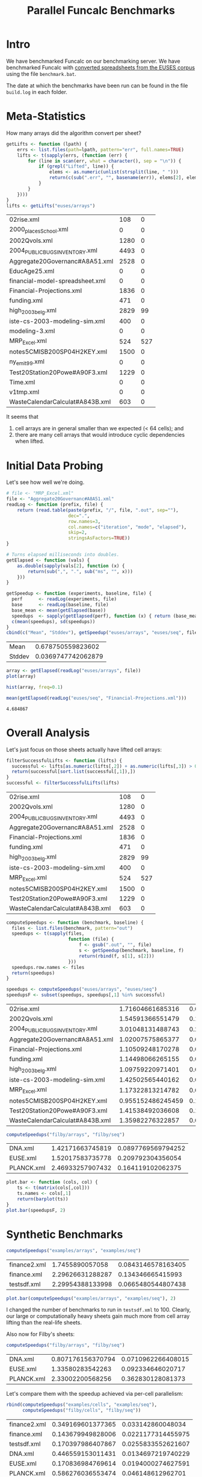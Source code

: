 #+title: Parallel Funcalc Benchmarks

* Intro

We have benchmarked Funcalc on our benchmarking server.  We have benchmarked Funcalc with
[[https://github.com/popular-parallel-programming/funcalc-euses][converted spreadsheets from the EUSES corpus]] using the file ~benchmark.bat~.

The date at which the benchmarks have been run can be found in the file ~build.log~ in each folder.


* Meta-Statistics

How many arrays did the algorithm convert per sheet?

#+begin_src R :session :exports both :results value
  getLifts <- function (lpath) {
      errs <- list.files(path=lpath, pattern="err", full.names=TRUE)
      lifts <- t(sapply(errs, (function (err) {
          for (line in scan(err, what = character(), sep = "\n")) {
              if (grepl("Lifted", line)) {
                  elems <- as.numeric(unlist(strsplit(line, " ")))
                  return(c(sub(".err", "", basename(err)), elems[2], elems[4]))
              }
          }
      })))
  }
  lifts <- getLifts("euses/arrays")
#+end_src

#+RESULTS:
| 02rise.xml                      |  108 |   0 |
| 2000_places_School.xml            |    0 |   0 |
| 2002Qvols.xml                   | 1280 |   0 |
| 2004_PUBLIC_BUGS_INVENTORY.xml     | 4493 |   0 |
| Aggregate20Governanc#A8A51.xml  | 2528 |   0 |
| EducAge25.xml                   |    0 |   0 |
| financial-model-spreadsheet.xml |    0 |   0 |
| Financial-Projections.xml       | 1836 |   0 |
| funding.xml                     |  471 |   0 |
| high_2003_belg.xml                | 2829 |  99 |
| iste-cs-2003-modeling-sim.xml   |  400 |   0 |
| modeling-3.xml                  |    0 |   0 |
| MRP_Excel.xml                    |  524 | 527 |
| notes5CMISB200SP04H2KEY.xml     | 1500 |   0 |
| ny_emit99.xml                    |    0 |   0 |
| Test20Station20Powe#A90F3.xml   | 1229 |   0 |
| Time.xml                        |    0 |   0 |
| v1tmp.xml                       |    0 |   0 |
| WasteCalendarCalculat#A843B.xml |  603 |   0 |


It seems that

1. cell arrays are in general smaller than we expected (< 64 cells); and
2. there are many cell arrays that would introduce cyclic dependencies when lifted.


* Initial Data Probing

Let's see how well we're doing.

#+begin_src R :session :exports both :results value
  # file <- "MRP_Excel.xml"
  file <- "Aggregate20Governanc#A8A51.xml"
  readLog <- function (prefix, file) {
      return (read.table(paste(prefix, "/", file, ".out", sep=""),
                         dec=".",
                         row.names=3,
                         col.names=c("iteration", "mode", "elapsed"),
                         skip=2,
                         stringsAsFactors=TRUE))
  }

  # Turns elapsed milliseconds into doubles.
  getElapsed <- function (vals) {
      as.double(sapply(vals[2], function (x) {
          return(sub(",", ".", sub("ms", "", x)))
      }))
  }

  getSpeedup <- function (experiments, baseline, file) {
    perf      <- readLog(experiments, file)
    base      <- readLog(baseline, file)
    base_mean <- mean(getElapsed(base))
    speedups  <- sapply(getElapsed(perf), function (x) { return (base_mean / x)})
    c(mean(speedups), sd(speedups))
  }
  cbind(c("Mean", "Stddev"), getSpeedup("euses/arrays", "euses/seq", file))
#+end_src

#+RESULTS:
| Mean   |  0.678750559823602 |
| Stddev | 0.0369747742062879 |

#+begin_src R :session :exports both :results graphics :file plots/MRP_Excel_array_plot.png
  array <- getElapsed(readLog("euses/arrays", file))
  plot(array)
#+end_src

#+RESULTS:
[[file:plots/MRP_Excel_array_plot.png]]

#+begin_src R :session :exports both :results graphics :file plots/MRP_Excel_array_hist.png
  hist(array, freq=0.1)
#+end_src

#+RESULTS:
[[file:plots/MRP_Excel_array_hist.png]]


#+begin_src R :session :exports both :results value
mean(getElapsed(readLog("euses/seq", "Financial-Projections.xml")))
#+end_src

#+RESULTS:
: 4.684867


* Overall Analysis

Let's just focus on those sheets actually have lifted cell arrays:

#+begin_src R :session :exports both :results value
  filterSuccessfulLifts <- function (lifts) {
    successful <- lifts[as.numeric(lifts[,2]) + as.numeric(lifts[,3]) > 0, 1:3]
    return(successful[sort.list(successful[,1]),])
  }
  successful <- filterSuccessfulLifts(lifts)
#+end_src


#+RESULTS:
| 02rise.xml                      |  108 |   0 |
| 2002Qvols.xml                   | 1280 |   0 |
| 2004_PUBLIC_BUGS_INVENTORY.xml     | 4493 |   0 |
| Aggregate20Governanc#A8A51.xml  | 2528 |   0 |
| Financial-Projections.xml       | 1836 |   0 |
| funding.xml                     |  471 |   0 |
| high_2003_belg.xml                | 2829 |  99 |
| iste-cs-2003-modeling-sim.xml   |  400 |   0 |
| MRP_Excel.xml                    |  524 | 527 |
| notes5CMISB200SP04H2KEY.xml     | 1500 |   0 |
| Test20Station20Powe#A90F3.xml   | 1229 |   0 |
| WasteCalendarCalculat#A843B.xml |  603 |   0 |


#+begin_src R :session :exports both :results value
  computeSpeedups <- function (benchmark, baseline) {
    files <- list.files(benchmark, pattern="out")
    speedups <- t(sapply(files,
                         function (file) {
                             f <- gsub(".out", "", file)
                             s <- getSpeedup(benchmark, baseline, f)
                             return(rbind(f, s[1], s[2]))
                         }))
    speedups.row.names <- files
    return(speedups)
  }

  speedups <- computeSpeedups("euses/arrays", "euses/seq")
  speedupsF <- subset(speedups, speedups[,1] %in% successful)
#+end_src

#+RESULTS:
| 02rise.xml                      |  1.71604661685316 |  0.083489661588483 |
| 2002Qvols.xml                   |  1.54591366551479 |   0.12596419191869 |
| 2004_PUBLIC_BUGS_INVENTORY.xml     |  3.01048131488743 |  0.207621121712286 |
| Aggregate20Governanc#A8A51.xml  |  1.02007575865377 | 0.0619880124644313 |
| Financial-Projections.xml       |  1.10509248170278 | 0.0743502246679451 |
| funding.xml                     |  1.14498066265155 | 0.0683404378172223 |
| high_2003_belg.xml                |  1.09759220971401 | 0.0518919741285841 |
| iste-cs-2003-modeling-sim.xml   |  1.42502565440162 | 0.0967019411295706 |
| MRP_Excel.xml                    |  1.17322813214782 | 0.0637724173754781 |
| notes5CMISB200SP04H2KEY.xml     | 0.955152486245459 |  0.154800771836814 |
| Test20Station20Powe#A90F3.xml   |  1.41538492036608 |  0.136333149222135 |
| WasteCalendarCalculat#A843B.xml |  1.35982276322857 | 0.0744392417668905 |


#+begin_src R :session :exports both :results value
computeSpeedups("filby/arrays", "filby/seq")
#+end_src

#+RESULTS:
| DNA.xml    | 1.42171663745819 | 0.0897769569794252 |
| EUSE.xml   | 1.52017583735778 |  0.209792304356054 |
| PLANCK.xml | 2.46933257907432 |  0.164119102062375 |


#+begin_src R :session :exports both :results graphics :file plots/errorbars.png
  plot.bar <- function (cols, col) {
      ts <- t(matrix(cols[,col]))
      ts.names <- cols[,1]
      return(barplot(ts))
  }
  plot.bar(speedupsF, 2)
#+end_src

#+RESULTS:
[[file:plots/errorbars.png]]


* Synthetic Benchmarks

#+begin_src R :session :exports both :results value
computeSpeedups("examples/arrays", "examples/seq")
#+end_src

#+RESULTS:
| finance2.xml |  1.7455890057058 | 0.0843146578163405 |
| finance.xml  | 2.29626631288287 |  0.134346665415993 |
| testsdf.xml  | 2.29954388133998 | 0.0665480544807438 |


#+begin_src R :session :exports both :results graphics :file plots/barplot_examples.png
plot.bar(computeSpeedups("examples/arrays", "examples/seq"), 2)
#+end_src

#+RESULTS:
[[file:plots/barplot_examples.png]]

I changed the number of benchmarks to run in ~testsdf.xml~ to 100.  Clearly, our large or computationally heavy sheets gain much more from cell array lifting than the real-life sheets.

Also now for Filby's sheets:

#+begin_src R :session :exports both :results value
computeSpeedups("filby/arrays", "filby/seq")
#+end_src

#+RESULTS:
| DNA.xml    | 0.807176156370794 | 0.0710962266408015 |
| EUSE.xml   |  1.33580283542263 |  0.092334646020717 |
| PLANCK.xml |  2.33002200568256 |  0.362830128081373 |

Let's compare them with the speedup achieved via per-cell parallelism:

#+begin_src R :session :exports both :results value
  rbind(computeSpeedups("examples/cells", "examples/seq"),
        computeSpeedups("filby/cells", "filby/seq"))
#+end_src

#+RESULTS:
| finance2.xml | 0.349169601377365 |  0.033142860048034 |
| finance.xml  | 0.143679949828006 | 0.0221177314455975 |
| testsdf.xml  | 0.170397986407867 | 0.0255833552621607 |
| DNA.xml      | 0.446559153011431 | 0.0134697219740229 |
| EUSE.xml     | 0.170836984769614 | 0.0194000274627591 |
| PLANCK.xml   | 0.586276036553474 |  0.046148612962701 |

This should clearly show that our approach is useful!

#+begin_src R :session :exports both :results graphics :file plots/barplot_filby.png
plot.bar(computeSpeedups("filby/arrays", "filby/seq"), 2)
#+end_src

#+RESULTS:
[[file:plots/barplot_filby.png]]



* How many formula cells per sheet?

#+begin_src R :session :exports both :results value
  countFormulas <- function (file) {
      formulas <- sum(sapply(scan(file, what=character()),
                             function (line) { return(grepl("Formula", line)) }))
    return(c(basename(file), as.numeric(formulas)))
  }
  formulas <- t(sapply(list.files("~/Documents/funcalc-euses/",
                                  recursive=TRUE, pattern="xml$",
                                  full.names=TRUE),
                       countFormulas))
#+end_src

#+RESULTS:
| 2004_PUBLIC_BUGS_INVENTORY.xml     |  4495 |
| Aggregate20Governanc#A8A51.xml  |  3546 |
| high_2003_belg.xml                | 12861 |
| 02rise.xml                      | 10316 |
| financial-model-spreadsheet.xml |  3115 |
| Financial-Projections.xml       |  3649 |
| 2000_places_School.xml            |  1375 |
| 2002Qvols.xml                   |  2184 |
| EducAge25.xml                   |  1470 |
| notes5CMISB200SP04H2KEY.xml     |  1557 |
| Test20Station20Powe#A90F3.xml   |  2164 |
| v1tmp.xml                       |  1129 |
| MRP_Excel.xml                    |  4809 |
| ny_emit99.xml                    |  4353 |
| Time.xml                        |  4198 |
| WasteCalendarCalculat#A843B.xml |   844 |
| funding.xml                     |  1636 |
| iste-cs-2003-modeling-sim.xml   |  1991 |
| modeling-3.xml                  |   213 |


We compute the theoretical maximum speedup by using Amdahl's law:

#+begin_src R :session :exports both :results none
  amdahl <- function (pWork, nThreads) {
      return(1 / (1 - pWork + pWork / nThreads))
  }
  max.speedup <- function (formulas, arrayCells) {
      return(amdahl(arrayCells / formulas, 32))
  }
#+end_src

Let's assume a sheet of 3000 formulas of which 400 are in parallelizable cell arrays:

#+begin_src R :session :exports both :results value
  max.speedup(3000, 400)
#+end_src

#+RESULTS:
: 1.14832535885167

This is actually not too far from what we achieve on average, also counting sheets that are not converted:

#+begin_src R :session :exports both :results value
  speedups <- computeSpeedups("euses/arrays", "euses/seq")
  mean(as.numeric(speedups[,2]))
#+end_src

#+RESULTS:
: 1.06837660717346

Keep in mind that the estimate is overly optimistic!  There are potential sequential dependencies between the cell arrays, which our theoretical bound does not take into account.


* How well are we doing?

There seems to be something wrong with the formula count; how can the number of lifted cell array cells ever be larger than the number of overall formulas?  Turns out I just don't know R and data must be sorted alphabetically by file name.

#+begin_src R :session :exports both :results value
  fc0 <- formulas[sort.list(formulas[,1]),]
  fc <- subset(fc0, fc0[,1] %in% successful)
  ratios <- cbind(fc, as.numeric(successful[,2]) + as.numeric(successful[,3]))
#+end_src

#+RESULTS:
| 02rise.xml                      | 10316 |  108 |
| 2002Qvols.xml                   |  2184 | 1280 |
| 2004_PUBLIC_BUGS_INVENTORY.xml     |  4495 | 4493 |
| Aggregate20Governanc#A8A51.xml  |  3546 | 2528 |
| Financial-Projections.xml       |  3649 | 1836 |
| funding.xml                     |  1636 |  471 |
| high_2003_belg.xml                | 12861 | 2928 |
| iste-cs-2003-modeling-sim.xml   |  1991 |  400 |
| MRP_Excel.xml                    |  4809 | 1051 |
| notes5CMISB200SP04H2KEY.xml     |  1557 | 1500 |
| Test20Station20Powe#A90F3.xml   |  2164 | 1229 |
| WasteCalendarCalculat#A843B.xml |   844 |  603 |


Now, we can compute the hypothetical bound.

#+begin_src R :session :exports both :results value
  bounds <- cbind(ratios[,1], max.speedup(as.numeric(ratios[,2]), as.numeric(ratios[,3])))
#+end_src

#+RESULTS:
| 02rise.xml                      | 1.01024592672387 |
| 2002Qvols.xml                   |  2.3135593220339 |
| 2004_PUBLIC_BUGS_INVENTORY.xml     | 31.5646258503401 |
| Aggregate20Governanc#A8A51.xml  | 3.23245214220602 |
| Financial-Projections.xml       | 1.95094566597607 |
| funding.xml                     | 1.38677121135864 |
| high_2003_belg.xml                | 1.28295675594793 |
| iste-cs-2003-modeling-sim.xml   | 1.24165887121921 |
| MRP_Excel.xml                    | 1.26858301664372 |
| notes5CMISB200SP04H2KEY.xml     | 14.9891696750903 |
| Test20Station20Powe#A90F3.xml   | 2.22312112748403 |
| WasteCalendarCalculat#A843B.xml | 3.24810583283223 |


How far are we from reaching the overly optimistic, hypothetical bound?  We compute the difference between hypothetical bound and actual speedup, divided by the bound:

    \delta_speedup = (bound - speedup) / bound

#+begin_src R :session :exports both :results value
  cbind(s0[,1], (as.numeric(bounds[,2]) - as.numeric(speedupsF[,2])) / as.numeric(bounds[,2]))
#+end_src

#+RESULTS:
| 02rise.xml                      | -0.284204951858754 |
| 2002Qvols.xml                   |  0.565665760518461 |
| 2004_PUBLIC_BUGS_INVENTORY.xml     |  0.928199346463774 |
| Aggregate20Governanc#A8A51.xml  |  0.790019919874086 |
| Financial-Projections.xml       |  0.658645597114724 |
| funding.xml                     |  0.331248922171328 |
| high_2003_belg.xml                |  0.225875016503221 |
| iste-cs-2003-modeling-sim.xml   |  0.137365265599756 |
| MRP_Excel.xml                    |  0.173343125312861 |
| notes5CMISB200SP04H2KEY.xml     |  0.939390002626301 |
| Test20Station20Powe#A90F3.xml   |  0.487513782276187 |
| WasteCalendarCalculat#A843B.xml |  0.704843117318591 |


Negative results probably mean that we exceed the hypothetical bound, which is good but weird.

For synthetic sheets:

#+begin_src R :session :exports both :results value
  synthS <- computeSpeedups("examples/arrays", "examples/seq")
  synthF <- cbind(countFormulas("~/src/funcalc-examples/applied/finance2.xml"),
                  countFormulas("~/src/funcalc-examples/applied/finance.xml"),
                  countFormulas("~/src/funcalc-examples/tests/testsdf.xml"))
#+end_src

#+RESULTS:
| finance2.xml | finance.xml | testsdf.xml |
|       106987 |       15943 |        3774 |

#+begin_src R :session :exports both :results value
  synthL <- getLifts("examples/arrays")
  synthH <- max.speedup(as.numeric(synthF[2,]), as.numeric(synthL[,2]) + as.numeric(synthL[,3]))
  cbind(synthS[,1], (as.numeric(synthH) - as.numeric(synthS[,2])) / as.numeric(synthH))
#+end_src

#+RESULTS:
| finance2.xml | 0.924886703190993 |
| finance.xml  | 0.849128836307796 |
| testsdf.xml  | -1.01857483727986 |

Again, negative results.  I think the approach is flawed since the measure of the possible parallel work is very inaccurate.  The idea would be more useful if we can find a better way to approximate parallel work.  Unless we can do that, we cannot use it.

